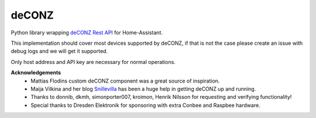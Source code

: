 deCONZ |Chat Status|
====================
Python library wrapping `deCONZ Rest API`_ for Home-Assistant.

This implementation should cover most devices supported by deCONZ, if that is not the case please create an issue with debug logs and we will get it supported.

Only host address and API key are necessary for normal operations.

**Acknowledgements**
 * Mattias Flodins custom deCONZ component was a great source of inspiration.
 * Maija Vilkina and her blog `Snillevilla`_ has been a huge help in getting deCONZ up and running.
 * Thanks to donnib, dkmh, simonporter007, kroimon, Henrik Nilsson for requesting and verifying functionality!
 * Special thanks to Dresden Elektronik for sponsoring with extra Conbee and Raspbee hardware.

.. |Chat Status| image:: https://img.shields.io/discord/330944238910963714.svg
   :target: https://discord.gg/c6pvg8a
.. _`deCONZ Rest API`: https://dresden-elektronik.github.io/deconz-rest-doc/
.. _`Snillevilla`: https://snillevilla.se/
